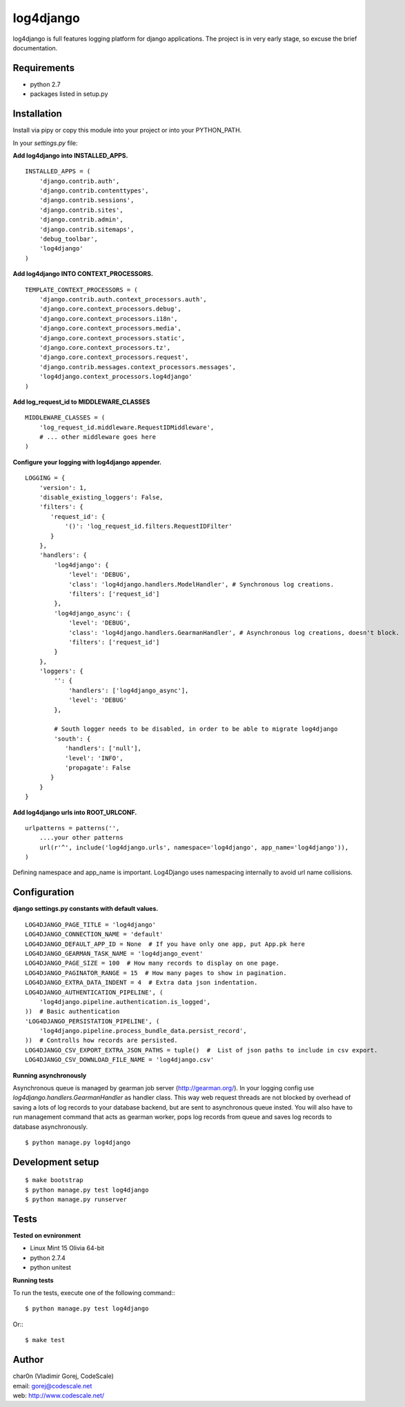 log4django
==========

log4django is full features logging platform for django applications.
The project is in very early stage, so excuse the brief documentation.

Requirements
------------

- python 2.7
- packages listed in setup.py

Installation
------------

Install via pipy or copy this module into your project or into your PYTHON_PATH.

In your `settings.py` file:


**Add log4django into INSTALLED_APPS.**
::

 INSTALLED_APPS = (
     'django.contrib.auth',
     'django.contrib.contenttypes',
     'django.contrib.sessions',
     'django.contrib.sites',
     'django.contrib.admin',
     'django.contrib.sitemaps',
     'debug_toolbar',
     'log4django'
 )

**Add log4django INTO CONTEXT_PROCESSORS.**
::

 TEMPLATE_CONTEXT_PROCESSORS = (
     'django.contrib.auth.context_processors.auth',
     'django.core.context_processors.debug',
     'django.core.context_processors.i18n',
     'django.core.context_processors.media',
     'django.core.context_processors.static',
     'django.core.context_processors.tz',
     'django.core.context_processors.request',
     'django.contrib.messages.context_processors.messages',
     'log4django.context_processors.log4django'
 )

**Add log_request_id to MIDDLEWARE_CLASSES**
::

    MIDDLEWARE_CLASSES = (
        'log_request_id.middleware.RequestIDMiddleware',
        # ... other middleware goes here
    )


**Configure your logging with log4django appender.**
::

 LOGGING = {
     'version': 1,
     'disable_existing_loggers': False,
     'filters': {
        'request_id': {
            '()': 'log_request_id.filters.RequestIDFilter'
        }
     },
     'handlers': {
         'log4django': {
             'level': 'DEBUG',
             'class': 'log4django.handlers.ModelHandler', # Synchronous log creations.
             'filters': ['request_id']
         },
         'log4django_async': {
             'level': 'DEBUG',
             'class': 'log4django.handlers.GearmanHandler', # Asynchronous log creations, doesn't block.
             'filters': ['request_id']
         }
     },
     'loggers': {
         '': {
             'handlers': ['log4django_async'],
             'level': 'DEBUG'
         },

         # South logger needs to be disabled, in order to be able to migrate log4django
         'south': {
            'handlers': ['null'],
            'level': 'INFO',
            'propagate': False
        }
     }
 }

**Add log4django urls into ROOT_URLCONF.**
::


 urlpatterns = patterns('',
     ....your other patterns
     url(r'^', include('log4django.urls', namespace='log4django', app_name='log4django')),
 )


Defining namespace and app_name is important. Log4Django uses namespacing internally to avoid
url name collisions.


Configuration
-------------

**django settings.py constants with default values.**

::

 LOG4DJANGO_PAGE_TITLE = 'log4django'
 LOG4DJANGO_CONNECTION_NAME = 'default'
 LOG4DJANGO_DEFAULT_APP_ID = None  # If you have only one app, put App.pk here
 LOG4DJANGO_GEARMAN_TASK_NAME = 'log4django_event'
 LOG4DJANGO_PAGE_SIZE = 100  # How many records to display on one page.
 LOG4DJANGO_PAGINATOR_RANGE = 15  # How many pages to show in pagination.
 LOG4DJANGO_EXTRA_DATA_INDENT = 4  # Extra data json indentation.
 LOG4DJANGO_AUTHENTICATION_PIPELINE', (
     'log4django.pipeline.authentication.is_logged',
 ))  # Basic authentication
 'LOG4DJANGO_PERSISTATION_PIPELINE', (
     'log4django.pipeline.process_bundle_data.persist_record',
 ))  # Controlls how records are persisted.
 LOG4DJANGO_CSV_EXPORT_EXTRA_JSON_PATHS = tuple()  #  List of json paths to include in csv export.
 LOG4DJANGO_CSV_DOWNLOAD_FILE_NAME = 'log4django.csv'


**Running asynchronously**

Asynchronous queue is managed by gearman job server (http://gearman.org/). In your logging config use
`log4django.handlers.GearmanHandler` as handler class. This way web request threads are not blocked by overhead
of saving a lots of log records to your database backend, but are sent to asynchronous queue insted.
You will also have to run management command that acts as gearman worker, pops log records from queue
and saves log records to database asynchronously.

::

 $ python manage.py log4django


Development setup
-----------------
::

 $ make bootstrap
 $ python manage.py test log4django
 $ python manage.py runserver


Tests
-----

**Tested on evnironment**

- Linux Mint 15 Olivia 64-bit
- python 2.7.4
- python unitest

**Running tests**

To run the tests, execute one of the following command:::

 $ python manage.py test log4django

Or:::

 $ make test


Author
------

| char0n (Vladimir Gorej, CodeScale)
| email: gorej@codescale.net
| web: http://www.codescale.net/
